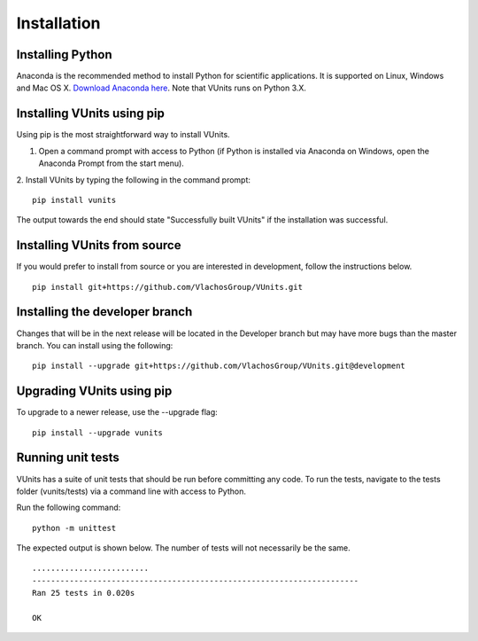 .. _install:

Installation
************

Installing Python
-----------------
Anaconda is the recommended method to install Python for scientific
applications. It is supported on Linux, Windows and Mac OS X.
`Download Anaconda here`_. Note that VUnits runs on Python 3.X.

Installing VUnits using pip
---------------------------
Using pip is the most straightforward way to install VUnits.

1. Open a command prompt with access to Python (if Python is installed via
   Anaconda on Windows, open the Anaconda Prompt from the start menu).

2. Install VUnits by typing the following in the command prompt:
::

    pip install vunits

The output towards the end should state "Successfully built VUnits" if the
installation was successful.

Installing VUnits from source
-----------------------------
If you would prefer to install from source or you are interested in development,
follow the instructions below.
::

    pip install git+https://github.com/VlachosGroup/VUnits.git

Installing the developer branch
-------------------------------
Changes that will be in the next release will be located in the Developer branch
but may have more bugs than the master branch. You can install using the
following:
::


    pip install --upgrade git+https://github.com/VlachosGroup/VUnits.git@development

Upgrading VUnits using pip
--------------------------
To upgrade to a newer release, use the --upgrade flag:
::

    pip install --upgrade vunits

Running unit tests
------------------
VUnits has a suite of unit tests that should be run before committing any code.
To run the tests, navigate to the tests folder (vunits/tests) via a command line
with access to Python.

Run the following command:
::

     python -m unittest

The expected output is shown below. The number of tests will not
necessarily be the same. ::

    .........................
    ----------------------------------------------------------------------
    Ran 25 tests in 0.020s

    OK

.. _`Download Anaconda here`: https://www.anaconda.com/distribution/#download-section
.. _`See GitHub instructions on cloning repositories here`: https://help.github.com/en/articles/cloning-a-repository
